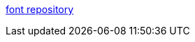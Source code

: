 :jbake-type: post
:jbake-status: published
:jbake-title: font repository
:jbake-tags: font,windows,linux,macosx,library,freeware,_mois_déc.,_année_2005
:jbake-date: 2005-12-31
:jbake-depth: ../
:jbake-uri: shaarli/1136039239000.adoc
:jbake-source: https://nicolas-delsaux.hd.free.fr/Shaarli?searchterm=http%3A%2F%2Fwww.dafont.com%2Ffr%2F&searchtags=font+windows+linux+macosx+library+freeware+_mois_d%C3%A9c.+_ann%C3%A9e_2005
:jbake-style: shaarli

http://www.dafont.com/fr/[font repository]


